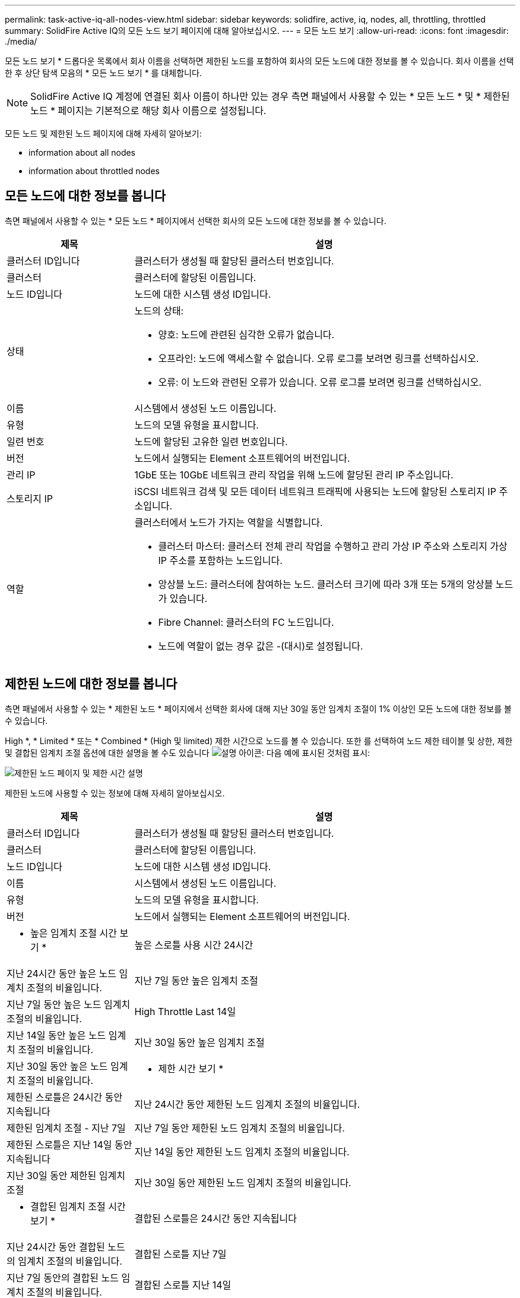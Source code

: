 ---
permalink: task-active-iq-all-nodes-view.html 
sidebar: sidebar 
keywords: solidfire, active, iq, nodes, all, throttling, throttled 
summary: SolidFire Active IQ의 모든 노드 보기 페이지에 대해 알아보십시오. 
---
= 모든 노드 보기
:allow-uri-read: 
:icons: font
:imagesdir: ./media/


[role="lead"]
모든 노드 보기 * 드롭다운 목록에서 회사 이름을 선택하면 제한된 노드를 포함하여 회사의 모든 노드에 대한 정보를 볼 수 있습니다. 회사 이름을 선택한 후 상단 탐색 모음의 * 모든 노드 보기 * 를 대체합니다.


NOTE: SolidFire Active IQ 계정에 연결된 회사 이름이 하나만 있는 경우 측면 패널에서 사용할 수 있는 * 모든 노드 * 및 * 제한된 노드 * 페이지는 기본적으로 해당 회사 이름으로 설정됩니다.

모든 노드 및 제한된 노드 페이지에 대해 자세히 알아보기:

*  information about all nodes
*  information about throttled nodes




== 모든 노드에 대한 정보를 봅니다

측면 패널에서 사용할 수 있는 * 모든 노드 * 페이지에서 선택한 회사의 모든 노드에 대한 정보를 볼 수 있습니다.

[cols="25,75"]
|===
| 제목 | 설명 


| 클러스터 ID입니다 | 클러스터가 생성될 때 할당된 클러스터 번호입니다. 


| 클러스터 | 클러스터에 할당된 이름입니다. 


| 노드 ID입니다 | 노드에 대한 시스템 생성 ID입니다. 


| 상태  a| 
노드의 상태:

* 양호: 노드에 관련된 심각한 오류가 없습니다.
* 오프라인: 노드에 액세스할 수 없습니다. 오류 로그를 보려면 링크를 선택하십시오.
* 오류: 이 노드와 관련된 오류가 있습니다. 오류 로그를 보려면 링크를 선택하십시오.




| 이름 | 시스템에서 생성된 노드 이름입니다. 


| 유형 | 노드의 모델 유형을 표시합니다. 


| 일련 번호 | 노드에 할당된 고유한 일련 번호입니다. 


| 버전 | 노드에서 실행되는 Element 소프트웨어의 버전입니다. 


| 관리 IP | 1GbE 또는 10GbE 네트워크 관리 작업을 위해 노드에 할당된 관리 IP 주소입니다. 


| 스토리지 IP | iSCSI 네트워크 검색 및 모든 데이터 네트워크 트래픽에 사용되는 노드에 할당된 스토리지 IP 주소입니다. 


| 역할  a| 
클러스터에서 노드가 가지는 역할을 식별합니다.

* 클러스터 마스터: 클러스터 전체 관리 작업을 수행하고 관리 가상 IP 주소와 스토리지 가상 IP 주소를 포함하는 노드입니다.
* 앙상블 노드: 클러스터에 참여하는 노드. 클러스터 크기에 따라 3개 또는 5개의 앙상블 노드가 있습니다.
* Fibre Channel: 클러스터의 FC 노드입니다.
* 노드에 역할이 없는 경우 값은 -(대시)로 설정됩니다.


|===


== 제한된 노드에 대한 정보를 봅니다

측면 패널에서 사용할 수 있는 * 제한된 노드 * 페이지에서 선택한 회사에 대해 지난 30일 동안 임계치 조절이 1% 이상인 모든 노드에 대한 정보를 볼 수 있습니다.

High *, * Limited * 또는 * Combined * (High 및 limited) 제한 시간으로 노드를 볼 수 있습니다. 또한 를 선택하여 노드 제한 테이블 및 상한, 제한 및 결합된 임계치 조절 옵션에 대한 설명을 볼 수도 있습니다 image:description.PNG["설명"] 아이콘: 다음 예에 표시된 것처럼 표시:

image:throttled_nodes.PNG["제한된 노드 페이지 및 제한 시간 설명"]

제한된 노드에 사용할 수 있는 정보에 대해 자세히 알아보십시오.

[cols="25,75"]
|===
| 제목 | 설명 


| 클러스터 ID입니다 | 클러스터가 생성될 때 할당된 클러스터 번호입니다. 


| 클러스터 | 클러스터에 할당된 이름입니다. 


| 노드 ID입니다 | 노드에 대한 시스템 생성 ID입니다. 


| 이름 | 시스템에서 생성된 노드 이름입니다. 


| 유형 | 노드의 모델 유형을 표시합니다. 


| 버전 | 노드에서 실행되는 Element 소프트웨어의 버전입니다. 


 a| 
* 높은 임계치 조절 시간 보기 *



| 높은 스로틀 사용 시간 24시간 | 지난 24시간 동안 높은 노드 임계치 조절의 비율입니다. 


| 지난 7일 동안 높은 임계치 조절 | 지난 7일 동안 높은 노드 임계치 조절의 비율입니다. 


| High Throttle Last 14일 | 지난 14일 동안 높은 노드 임계치 조절의 비율입니다. 


| 지난 30일 동안 높은 임계치 조절 | 지난 30일 동안 높은 노드 임계치 조절의 비율입니다. 


 a| 
* 제한 시간 보기 *



| 제한된 스로틀은 24시간 동안 지속됩니다 | 지난 24시간 동안 제한된 노드 임계치 조절의 비율입니다. 


| 제한된 임계치 조절 - 지난 7일 | 지난 7일 동안 제한된 노드 임계치 조절의 비율입니다. 


| 제한된 스로틀은 지난 14일 동안 지속됩니다 | 지난 14일 동안 제한된 노드 임계치 조절의 비율입니다. 


| 지난 30일 동안 제한된 임계치 조절 | 지난 30일 동안 제한된 노드 임계치 조절의 비율입니다. 


 a| 
* 결합된 임계치 조절 시간 보기 *



| 결합된 스로틀은 24시간 동안 지속됩니다 | 지난 24시간 동안 결합된 노드의 임계치 조절의 비율입니다. 


| 결합된 스로틀 지난 7일 | 지난 7일 동안의 결합된 노드 임계치 조절의 비율입니다. 


| 결합된 스로틀 지난 14일 | 지난 14일 동안의 결합된 노드 임계치 조절의 비율입니다. 


| 결합된 스로틀 지난 30일 | 지난 30일 동안의 결합된 노드 임계치 조절의 비율입니다. 


| 지난 30분 동안의 평균 처리량 | 이 노드가 1차 노드인 모든 볼륨에 대해 최근 30분 동안 실행된 평균 처리량 합계입니다. 


| 지난 30분 동안의 평균 IOPS | 이 노드가 1차 노드인 모든 볼륨에 대해 최근 30분 동안 실행된 평균 IOPS 수의 합계입니다. 


| 지난 30분 동안의 평균 지연 시간(µs) | 이 노드가 1차 노드인 모든 볼륨에 대해 읽기 및 쓰기 작업을 완료하는 데 마지막 30분 동안 측정된 마이크로초 단위의 평균 시간입니다. 활성 볼륨을 기준으로 이 메트릭을 보고하려면 0이 아닌 지연 값만 사용됩니다. 
|===


== 자세한 내용을 확인하십시오

https://www.netapp.com/support-and-training/documentation/["NetApp 제품 설명서"^]
